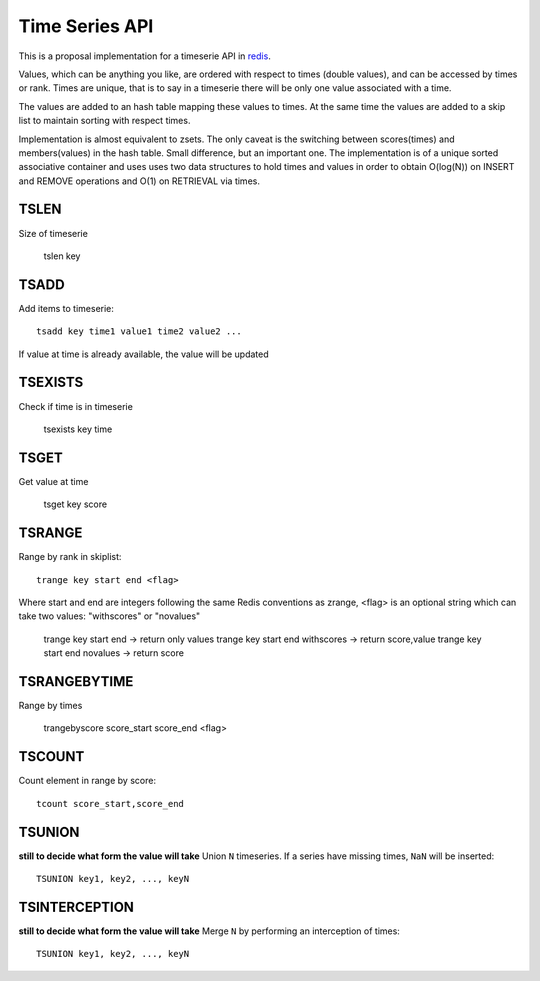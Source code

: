 

Time Series API
=============================

This is a proposal implementation for a timeserie API in redis_.

Values, which can be anything you like, are ordered with respect to times (double values),
and can be accessed by times or rank. Times are unique, that is to say in a timeserie
there will be only one value associated with a time.

The values are added to an hash table mapping these values to times.
At the same time the values are added to a skip list to maintain
sorting with respect times.
 
Implementation is almost equivalent to zsets.
The only caveat is the switching between scores(times) and members(values) in the hash table.
Small difference, but an important one.
The implementation is of a unique sorted associative container and uses
uses two data structures to hold times and values in order to obtain
O(log(N)) on INSERT and REMOVE operations and O(1) on RETRIEVAL via times.

 
TSLEN
----------
Size of timeserie
 
  		tslen key
 
TSADD
---------------
Add items to timeserie::

	tsadd key time1 value1 time2 value2 ...
 
If value at time is already available, the value will be updated
 

TSEXISTS
------------------
Check if time is in timeserie
 
  		tsexists key time
 
TSGET
------
Get value at time

	tsget key score
 
TSRANGE
------------------
Range by rank in skiplist::

	trange key start end <flag>
 
Where start and end are integers following the same
Redis conventions as zrange, <flag> is an optional
string which can take two values: "withscores" or "novalues"
 
	trange key start end			-> return only values
	trange key start end withscores	-> return score,value
	trange key start end novalues	-> return score
 
TSRANGEBYTIME
------------------
Range by times
 
	trangebyscore score_start score_end <flag>
 
TSCOUNT
------------------
Count element in range by score::

	tcount score_start,score_end
	
	
TSUNION
-----------------------------------------
**still to decide what form the value will take**
Union ``N`` timeseries. If a series have missing times, ``NaN`` will be inserted::

	TSUNION key1, key2, ..., keyN
	
	
TSINTERCEPTION
-----------------------------------------
**still to decide what form the value will take**
Merge ``N`` by performing an interception of times::

	TSUNION key1, key2, ..., keyN
 

.. _redis: http://code.google.com/p/redis/
